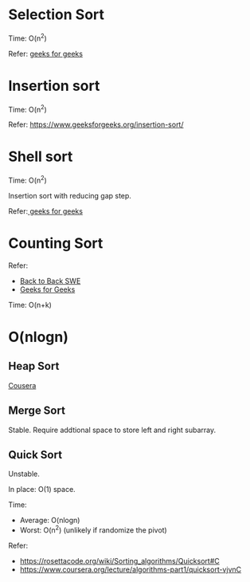 * Selection Sort
  Time: O(n^2)

  Refer: [[https://www.geeksforgeeks.org/selection-sort/][geeks for geeks]]

* Insertion sort
  Time: O(n^2)

  Refer: https://www.geeksforgeeks.org/insertion-sort/

* Shell sort
  Time: O(n^2)

  Insertion sort with reducing gap step.

  Refer:[[https://www.geeksforgeeks.org/shellsort/][ geeks for geeks]]

* Counting Sort
  Refer:
  + [[https://www.youtube.com/watch?v=1mh2vilbZMg][Back to Back SWE]]
  + [[https://www.geeksforgeeks.org/counting-sort][Geeks for Geeks]]

  Time: O(n+k)

* O(nlogn)
** Heap Sort
   [[https://www.coursera.org/learn/data-structures/lecture/hSzMO/heap-sort][Cousera]]
** Merge Sort
   Stable.
   Require addtional space to store left and right subarray.
** Quick Sort
   Unstable.

   In place: O(1) space.

   Time:
   + Average: O(nlogn)
   + Worst: O(n^2) (unlikely if randomize the pivot)

   Refer:
   + https://rosettacode.org/wiki/Sorting_algorithms/Quicksort#C
   + https://www.coursera.org/lecture/algorithms-part1/quicksort-vjvnC
